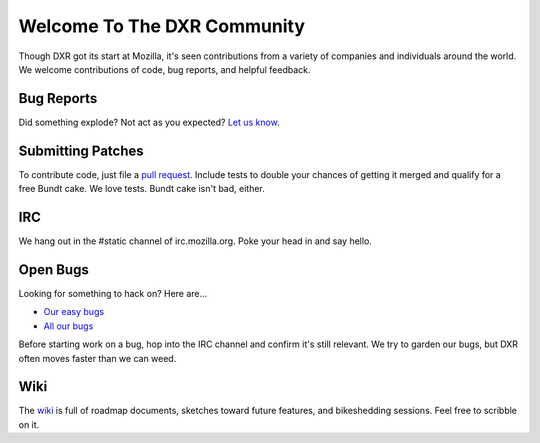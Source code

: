 ============================
Welcome To The DXR Community
============================

Though DXR got its start at Mozilla, it's seen contributions from a variety of
companies and individuals around the world. We welcome contributions of code,
bug reports, and helpful feedback.


Bug Reports
===========

Did something explode? Not act as you expected? `Let us know
<https://bugzilla.mozilla.org/enter_bug.cgi?product=Webtools&component=DXR>`__.


Submitting Patches
==================

To contribute code, just file a `pull request
<https://github.com/mozilla/dxr/compare/>`__. Include tests to double your
chances of getting it merged and qualify for a free Bundt cake. We love tests.
Bundt cake isn't bad, either.


IRC
===

We hang out in the #static channel of irc.mozilla.org. Poke your head in and
say hello.


Open Bugs
=========

Looking for something to hack on? Here are...

* `Our easy bugs <https://bugzilla.mozilla.org/buglist.cgi?quicksearch=whiteboard%3Aeasy%20component%3ADXR&list_id=6127603>`__
* `All our bugs <https://bugzilla.mozilla.org/buglist.cgi?order=Importance&resolution=---&query_format=advanced&component=DXR&product=Webtools>`__

Before starting work on a bug, hop into the IRC channel and confirm it's still
relevant. We try to garden our bugs, but DXR often moves faster than we can
weed.


Wiki
====

The `wiki <https://wiki.mozilla.org/DXR>`__ is full of roadmap documents,
sketches toward future features, and bikeshedding sessions. Feel free to
scribble on it.
